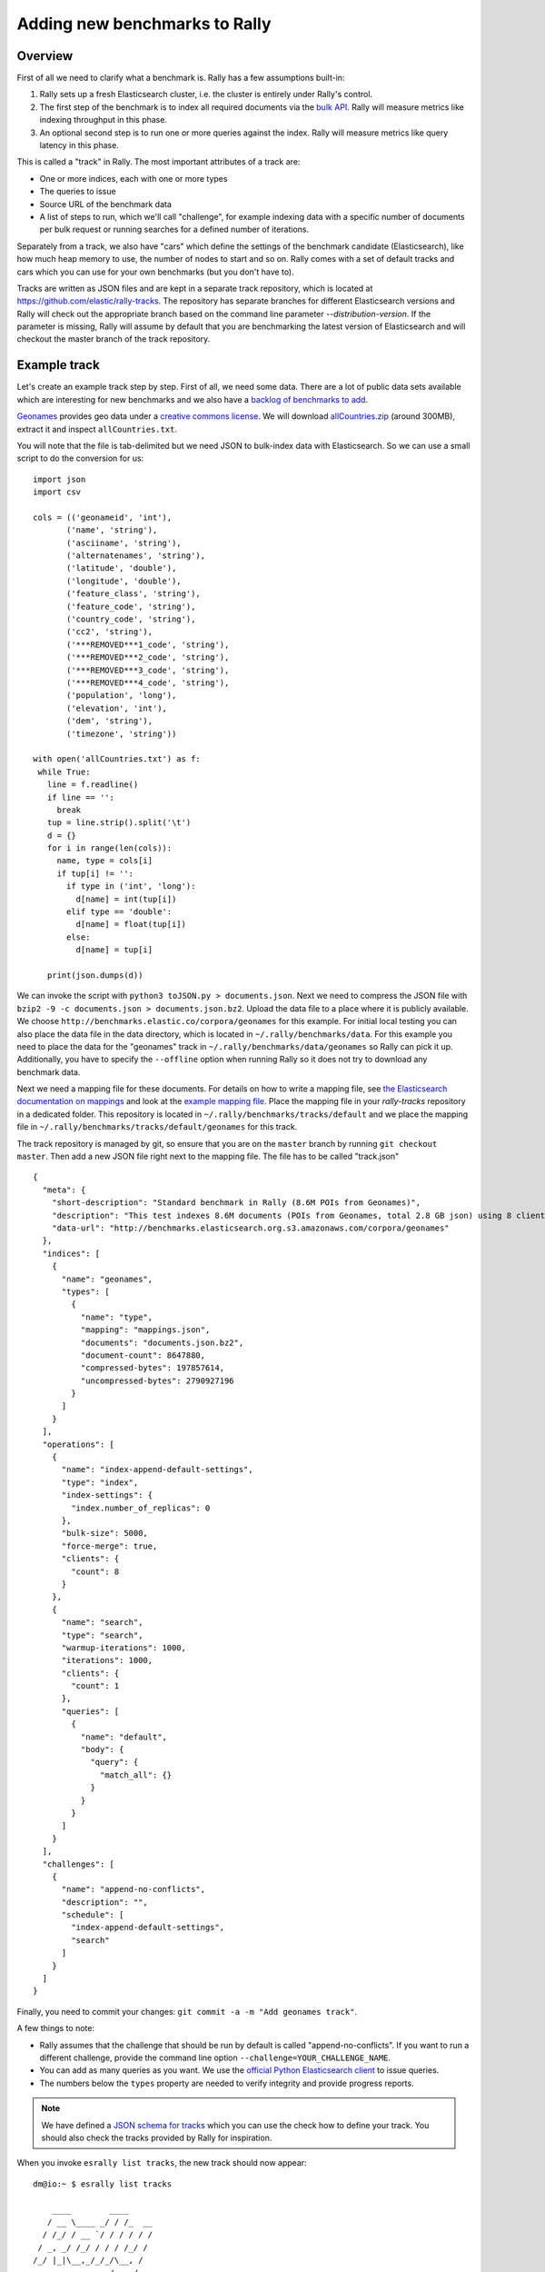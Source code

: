 Adding new benchmarks to Rally
==============================

Overview
--------

First of all we need to clarify what a benchmark is. Rally has a few assumptions built-in:

1. Rally sets up a fresh Elasticsearch cluster, i.e. the cluster is entirely under Rally's control.
2. The first step of the benchmark is to index all required documents via the `bulk API <https://www.elastic.co/guide/en/elasticsearch/reference/current/docs-bulk.html>`_. Rally will measure metrics like indexing throughput in this phase.
3. An optional second step is to run one or more queries against the index. Rally will measure metrics like query latency in this phase.

This is called a "track" in Rally. The most important attributes of a track are:

* One or more indices, each with one or more types
* The queries to issue
* Source URL of the benchmark data
* A list of steps to run, which we'll call "challenge", for example indexing data with a specific number of documents per bulk request or running searches for a defined number of iterations.

Separately from a track, we also have "cars" which define the settings of the benchmark candidate (Elasticsearch), like how much heap memory to use, the number of nodes to start and so on. Rally comes with a set of default tracks and cars which you can use for your own benchmarks (but you don't have to).

Tracks are written as JSON files and are kept in a separate track repository, which is located at https://github.com/elastic/rally-tracks. The repository has separate branches for different Elasticsearch versions and Rally will check out the appropriate branch based on the command line parameter `--distribution-version`. If the parameter is missing, Rally will assume by default that you are benchmarking the latest version of Elasticsearch and will checkout the master branch of the track repository.

Example track
-------------

Let's create an example track step by step. First of all, we need some data. There are a lot of public data sets available which are interesting for new benchmarks and we also have a
`backlog of benchmarks to add <https://github.com/elastic/rally-tracks/issues>`_.

`Geonames <http://www.geonames.org/>`_ provides geo data under a `creative commons license <http://creativecommons.org/licenses/by/3.0/>`_. We will download `allCountries.zip <http://download.geonames.org/export/dump/allCountries.zip>`_ (around 300MB), extract it and inspect ``allCountries.txt``.

You will note that the file is tab-delimited but we need JSON to bulk-index data with Elasticsearch. So we can use a small script to do the conversion for us::

    import json
    import csv
    
    cols = (('geonameid', 'int'),
           ('name', 'string'),
           ('asciiname', 'string'),
           ('alternatenames', 'string'),
           ('latitude', 'double'),
           ('longitude', 'double'),
           ('feature_class', 'string'),
           ('feature_code', 'string'),
           ('country_code', 'string'),
           ('cc2', 'string'),
           ('***REMOVED***1_code', 'string'),
           ('***REMOVED***2_code', 'string'),
           ('***REMOVED***3_code', 'string'),
           ('***REMOVED***4_code', 'string'),
           ('population', 'long'),
           ('elevation', 'int'),
           ('dem', 'string'),
           ('timezone', 'string'))
           
    with open('allCountries.txt') as f:
     while True:
       line = f.readline()
       if line == '':
         break
       tup = line.strip().split('\t')
       d = {}
       for i in range(len(cols)):
         name, type = cols[i]
         if tup[i] != '':
           if type in ('int', 'long'):
             d[name] = int(tup[i])
           elif type == 'double':
             d[name] = float(tup[i])
           else:
             d[name] = tup[i]
    
       print(json.dumps(d))

We can invoke the script with ``python3 toJSON.py > documents.json``. Next we need to compress the JSON file with ``bzip2 -9 -c documents.json > documents.json.bz2``. Upload the data file to a place where it is publicly available. We choose ``http://benchmarks.elastic.co/corpora/geonames`` for this example. For initial local testing you can also place the data file in the data directory, which is located in ``~/.rally/benchmarks/data``. For this example you need to place the data for the "geonames" track in ``~/.rally/benchmarks/data/geonames`` so Rally can pick it up. Additionally, you have to specify the ``--offline`` option when running Rally so it does not try to download any benchmark data.

Next we need a mapping file for these documents. For details on how to write a mapping file, see `the Elasticsearch documentation on mappings <https://www.elastic.co/guide/en/elasticsearch/reference/current/mapping.html>`_ and look at the `example mapping file <http://benchmarks.elastic.co/corpora/geonames/mappings.json>`_. Place the mapping file in your `rally-tracks` repository in a dedicated folder. This repository is located in ``~/.rally/benchmarks/tracks/default`` and we place the mapping file in ``~/.rally/benchmarks/tracks/default/geonames`` for this track.

The track repository is managed by git, so ensure that you are on the ``master`` branch by running ``git checkout master``. Then add a new JSON file right next to the mapping file. The file has to be called "track.json" ::

    {
      "meta": {
        "short-description": "Standard benchmark in Rally (8.6M POIs from Geonames)",
        "description": "This test indexes 8.6M documents (POIs from Geonames, total 2.8 GB json) using 8 client threads and 5000 docs per bulk request against Elasticsearch",
        "data-url": "http://benchmarks.elasticsearch.org.s3.amazonaws.com/corpora/geonames"
      },
      "indices": [
        {
          "name": "geonames",
          "types": [
            {
              "name": "type",
              "mapping": "mappings.json",
              "documents": "documents.json.bz2",
              "document-count": 8647880,
              "compressed-bytes": 197857614,
              "uncompressed-bytes": 2790927196
            }
          ]
        }
      ],
      "operations": [
        {
          "name": "index-append-default-settings",
          "type": "index",
          "index-settings": {
            "index.number_of_replicas": 0
          },
          "bulk-size": 5000,
          "force-merge": true,
          "clients": {
            "count": 8
          }
        },
        {
          "name": "search",
          "type": "search",
          "warmup-iterations": 1000,
          "iterations": 1000,
          "clients": {
            "count": 1
          },
          "queries": [
            {
              "name": "default",
              "body": {
                "query": {
                  "match_all": {}
                }
              }
            }
          ]
        }
      ],
      "challenges": [
        {
          "name": "append-no-conflicts",
          "description": "",
          "schedule": [
            "index-append-default-settings",
            "search"
          ]
        }
      ]
    }

Finally, you need to commit your changes: ``git commit -a -m "Add geonames track"``.

A few things to note:

* Rally assumes that the challenge that should be run by default is called "append-no-conflicts". If you want to run a different challenge, provide the command line option ``--challenge=YOUR_CHALLENGE_NAME``.
* You can add as many queries as you want. We use the `official Python Elasticsearch client <http://elasticsearch-py.readthedocs.org/>`_ to issue queries.
* The numbers below the ``types`` property are needed to verify integrity and provide progress reports.

.. note::

    We have defined a `JSON schema for tracks <https://github.com/elastic/rally/tree/master/esrally/track/track-schema.json>`_ which you can use the check how to define your track. You should also check the tracks provided by Rally for inspiration.

When you invoke ``esrally list tracks``, the new track should now appear::

    dm@io:~ $ esrally list tracks
    
        ____        ____
       / __ \____ _/ / /_  __
      / /_/ / __ `/ / / / / /
     / _, _/ /_/ / / / /_/ /
    /_/ |_|\__,_/_/_/\__, /
                    /____/
    Available tracks:
    
    Name        Description                                               Challenges
    ----------  --------------------------------------------------------  -------------------
    geonames    Standard benchmark in Rally (8.6M POIs from Geonames)     append-no-conflicts

Congratulations, you have created your first track! You can test it with ``esrally --track=geonames --offline`` (or whatever the name of your track is) and run specific challenges with ``esrally --track=geonames --challenge=append-fast-with-conflicts --offline``.

If you want to share it with the community, please read on.

How to contribute a track
-------------------------

First of all, please read the `contributors guide <https://github.com/elastic/rally/blob/master/CONTRIBUTING.md>`_

If you want to contribute your track, follow these steps:

1. Create a track JSON file and mapping files as described above and place them in a separate folder in the ``rally-tracks`` repository. Please also add a README file in this folder which contains licensing information (respecting the licensing terms of the source data). Note that pull requests for tracks without a license cannot be accepted.
2. Upload the associated data so they can be publicly downloaded via HTTP. The data should be compressed either as .bz2 (recommended) or as .zip.
3. Create a pull request for the `rally-tracks Github repo <https://github.com/elastic/rally-tracks>`_.

Advanced topics
---------------

Template Language
^^^^^^^^^^^^^^^^^

Rally uses `Jinja2 <http://jinja.pocoo.org/docs/dev/>`_ as template language. This allows you to use Jinja2 expressions in track files.


Extension Points
""""""""""""""""

Rally also provides a few extension points to Jinja2:

* ``now``: This is a global variable that represents the current date and time when the template is evaluated by Rally.
* `days_ago()`: This is a `filter <http://jinja.pocoo.org/docs/dev/templates/#filters>`_ that

An example can be found in the logging track::

    {
        "name": "range",
        "index": "logs-*",
        "type": "type",
        "body": {
            "query": {
                "range": {
                    "@timestamp": {
                        "gte": "now-{{'15-05-1998' | days_ago(now)}}d/d",
                        "lt": "now/d"
                    }
                }
            }
          }
        }
    }

The data set that is used in the logging track starts on 26-04-1998 but we want to ignore the first few days for this query, so we start on 15-05-1998. UpThe expression ``{{'15-05-1998' | days_ago(now)}}`` yields the difference in days and allows us to benchmark time range queries relative to the current point in time with a predetermined data set.


